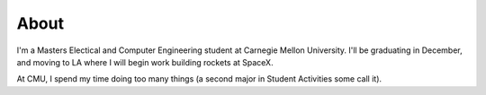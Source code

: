 About
#####

I'm a Masters Electical and Computer Engineering student at Carnegie Mellon University. I'll be graduating in December, and moving to LA where I will begin work building rockets at SpaceX.

At CMU, I spend my time doing too many things (a second major in Student Activities some call it). 

